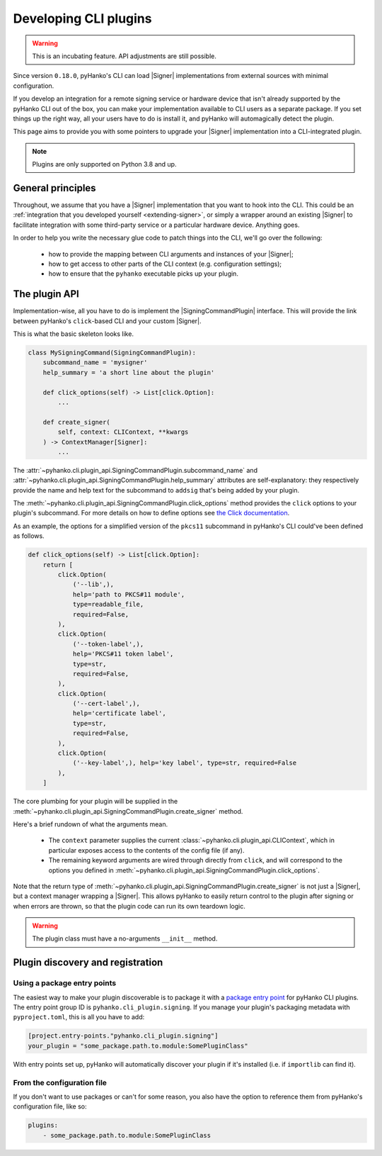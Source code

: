 .. _cli-plugin-dev:

Developing CLI plugins
======================

.. versionadded:: 0.18.0

.. |Signer| replace:: :class:`~pyhanko.sign.signers.pdf_cms.Signer`
.. |SigningCommandPlugin| replace:: :class:`~pyhanko.cli.plugin_api.SigningCommandPlugin`


.. warning::
    This is an incubating feature. API adjustments are still possible.


Since version ``0.18.0``, pyHanko's CLI can load |Signer| implementations
from external sources with minimal configuration.

If you develop an integration for a remote signing service or hardware
device that isn't already supported by the pyHanko CLI out of the box,
you can make your implementation available to CLI users as a separate
package. If you set things up the right way, all your users have to do
is install it, and pyHanko will automagically detect the plugin.

This page aims to provide you with some pointers to upgrade your
|Signer| implementation into a CLI-integrated plugin.

.. note::
    Plugins are only supported on Python 3.8 and up.


General principles
------------------

Throughout, we assume that you have a |Signer| implementation that you
want to hook into the CLI. This could be an
:ref:`integration that you developed yourself <extending-signer>`,
or simply a wrapper around an existing |Signer| to facilitate integration
with some third-party service or a particular hardware device.
Anything goes.

In order to help you write the necessary glue code to patch things into
the CLI, we'll go over the following:

 * how to provide the mapping between CLI arguments and instances of your |Signer|;
 * how to get access to other parts of the CLI context (e.g. configuration settings);
 * how to ensure that the ``pyhanko`` executable picks up your plugin.


The plugin API
--------------

Implementation-wise, all you have to do is implement the
|SigningCommandPlugin| interface. This will provide the link between
pyHanko's ``click``-based CLI and your custom |Signer|.

This is what the basic skeleton looks like.

.. code-block:: python

    class MySigningCommand(SigningCommandPlugin):
        subcommand_name = 'mysigner'
        help_summary = 'a short line about the plugin'

        def click_options(self) -> List[click.Option]:
            ...

        def create_signer(
            self, context: CLIContext, **kwargs
        ) -> ContextManager[Signer]:
            ...


The :attr:`~pyhanko.cli.plugin_api.SigningCommandPlugin.subcommand_name`
and :attr:`~pyhanko.cli.plugin_api.SigningCommandPlugin.help_summary`
attributes are self-explanatory: they respectively provide the name
and help text for the subcommand to ``addsig`` that's being added by
your plugin.

The :meth:`~pyhanko.cli.plugin_api.SigningCommandPlugin.click_options` method
provides the ``click`` options to your plugin's subcommand. For more details
on how to define options
see `the Click documentation <https://click.palletsprojects.com/en/latest/api/#click.Option>`_.

As an example, the options for a simplified version of the ``pkcs11`` subcommand
in pyHanko's CLI could've been defined as follows.

.. code-block:: python

    def click_options(self) -> List[click.Option]:
        return [
            click.Option(
                ('--lib',),
                help='path to PKCS#11 module',
                type=readable_file,
                required=False,
            ),
            click.Option(
                ('--token-label',),
                help='PKCS#11 token label',
                type=str,
                required=False,
            ),
            click.Option(
                ('--cert-label',),
                help='certificate label',
                type=str,
                required=False,
            ),
            click.Option(
                ('--key-label',), help='key label', type=str, required=False
            ),
        ]


The core plumbing for your plugin will be supplied in the
:meth:`~pyhanko.cli.plugin_api.SigningCommandPlugin.create_signer` method.

Here's a brief rundown of what the arguments mean.

 * The ``context`` parameter supplies the current
   :class:`~pyhanko.cli.plugin_api.CLIContext`, which in particular
   exposes access to the contents of the config file (if any).
 * The remaining keyword arguments are wired through directly
   from ``click``, and will correspond to the options you defined in
   :meth:`~pyhanko.cli.plugin_api.SigningCommandPlugin.click_options`.

Note that the return type of
:meth:`~pyhanko.cli.plugin_api.SigningCommandPlugin.create_signer` is
not just a |Signer|, but a context manager wrapping a |Signer|.
This allows pyHanko to easily return control to the plugin after signing or
when errors are thrown, so that the plugin code can run its own
teardown logic.

.. warning::
    The plugin class must have a no-arguments ``__init__`` method.


Plugin discovery and registration
---------------------------------


Using a package entry points
^^^^^^^^^^^^^^^^^^^^^^^^^^^^

The easiest way to make your plugin discoverable is to package it
with a `package entry point <https://setuptools.pypa.io/en/latest/userguide/entry_point.html>`_
for pyHanko CLI plugins. The entry point group ID is ``pyhanko.cli_plugin.signing``.
If you manage your plugin's packaging metadata with ``pyproject.toml``,
this is all you have to add:

.. code-block:: toml

    [project.entry-points."pyhanko.cli_plugin.signing"]
    your_plugin = "some_package.path.to.module:SomePluginClass"

With entry points set up, pyHanko will automatically discover your plugin if it's
installed (i.e. if ``importlib`` can find it).


From the configuration file
^^^^^^^^^^^^^^^^^^^^^^^^^^^

If you don't want to use packages or can't for some reason,
you also have the option to reference them from pyHanko's configuration
file, like so:

.. code-block:: yaml

    plugins:
        - some_package.path.to.module:SomePluginClass
